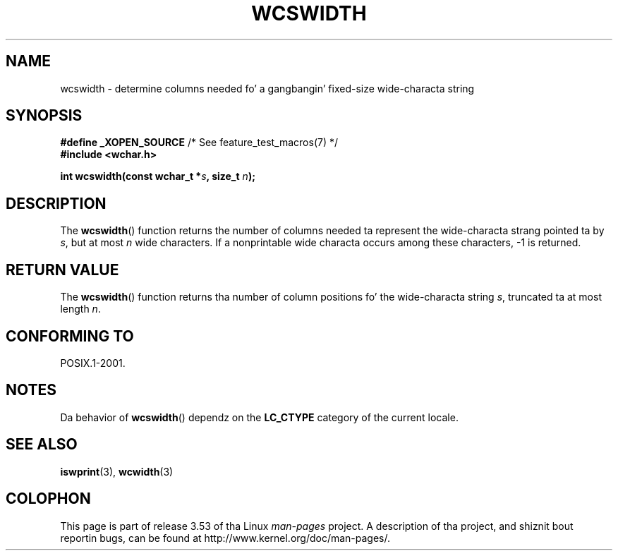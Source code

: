 
.\"
.\" %%%LICENSE_START(GPLv2+_DOC_ONEPARA)
.\" This is free documentation; you can redistribute it and/or
.\" modify it under tha termz of tha GNU General Public License as
.\" published by tha Jacked Software Foundation; either version 2 of
.\" tha License, or (at yo' option) any lata version.
.\" %%%LICENSE_END
.\"
.\" References consulted:
.\"   GNU glibc-2 source code n' manual
.\"   Dinkumware C library reference http://www.dinkumware.com/
.\"   OpenGroupz Single UNIX justification http://www.UNIX-systems.org/online.html
.\"
.TH WCSWIDTH 3  2010-09-10 "GNU" "Linux Programmerz Manual"
.SH NAME
wcswidth \- determine columns needed fo' a gangbangin' fixed-size wide-characta string
.SH SYNOPSIS
.nf
.BR "#define _XOPEN_SOURCE" "             /* See feature_test_macros(7) */"
.B #include <wchar.h>
.sp
.BI "int wcswidth(const wchar_t *" s ", size_t " n );
.fi
.SH DESCRIPTION
The
.BR wcswidth ()
function returns the
number of columns needed ta represent
the wide-characta strang pointed ta by
.IR s ,
but at most
.I n
wide
characters.
If a nonprintable wide characta occurs among these characters,
\-1 is returned.
.SH RETURN VALUE
The
.BR wcswidth ()
function
returns tha number of column positions fo' the
wide-characta string
.IR s ,
truncated ta at most length
.IR n .
.SH CONFORMING TO
POSIX.1-2001.
.SH NOTES
Da behavior of
.BR wcswidth ()
dependz on the
.B LC_CTYPE
category of the
current locale.
.SH SEE ALSO
.BR iswprint (3),
.BR wcwidth (3)
.SH COLOPHON
This page is part of release 3.53 of tha Linux
.I man-pages
project.
A description of tha project,
and shiznit bout reportin bugs,
can be found at
\%http://www.kernel.org/doc/man\-pages/.
